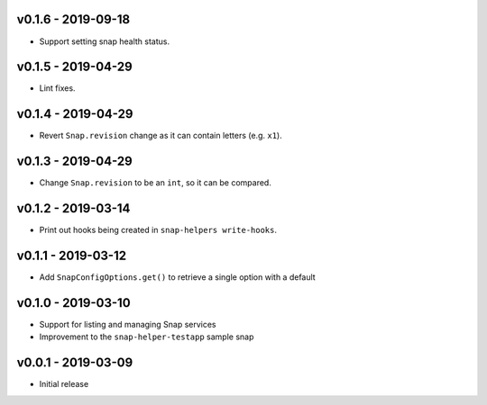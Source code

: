 v0.1.6 - 2019-09-18
===================

- Support setting snap health status.


v0.1.5 - 2019-04-29
===================

- Lint fixes.


v0.1.4 - 2019-04-29
===================

- Revert ``Snap.revision`` change as it can contain letters (e.g. ``x1``).


v0.1.3 - 2019-04-29
===================

- Change ``Snap.revision`` to be an ``int``, so it can be compared.

 
v0.1.2 - 2019-03-14
===================

- Print out hooks being created in ``snap-helpers write-hooks``.


v0.1.1 - 2019-03-12
===================

- Add ``SnapConfigOptions.get()`` to retrieve a single option with a default


v0.1.0 - 2019-03-10
===================

- Support for listing and managing Snap services
- Improvement to the ``snap-helper-testapp`` sample snap


v0.0.1 - 2019-03-09
===================

- Initial release
